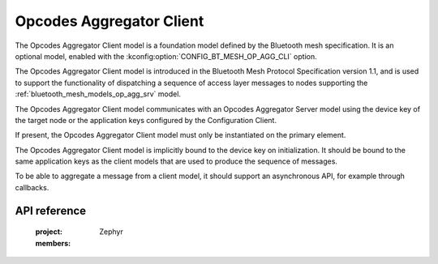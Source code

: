 .. _bluetooth_mesh_models_op_agg_cli:

Opcodes Aggregator Client
#########################

The Opcodes Aggregator Client model is a foundation model defined by the Bluetooth mesh
specification. It is an optional model, enabled with the :kconfig:option:`CONFIG_BT_MESH_OP_AGG_CLI`
option.

The Opcodes Aggregator Client model is introduced in the Bluetooth Mesh Protocol Specification
version 1.1, and is used to support the functionality of dispatching a sequence of access layer
messages to nodes supporting the :ref:`bluetooth_mesh_models_op_agg_srv` model.

The Opcodes Aggregator Client model communicates with an Opcodes Aggregator Server model using the
device key of the target node or the application keys configured by the Configuration Client.

If present, the Opcodes Aggregator Client model must only be instantiated on the primary element.

The Opcodes Aggregator Client model is implicitly bound to the device key on initialization. It
should be bound to the same application keys as the client models that are used to produce the
sequence of messages.

To be able to aggregate a message from a client model, it should support an asynchronous API, for
example through callbacks.

API reference
*************

   :project: Zephyr
   :members:
